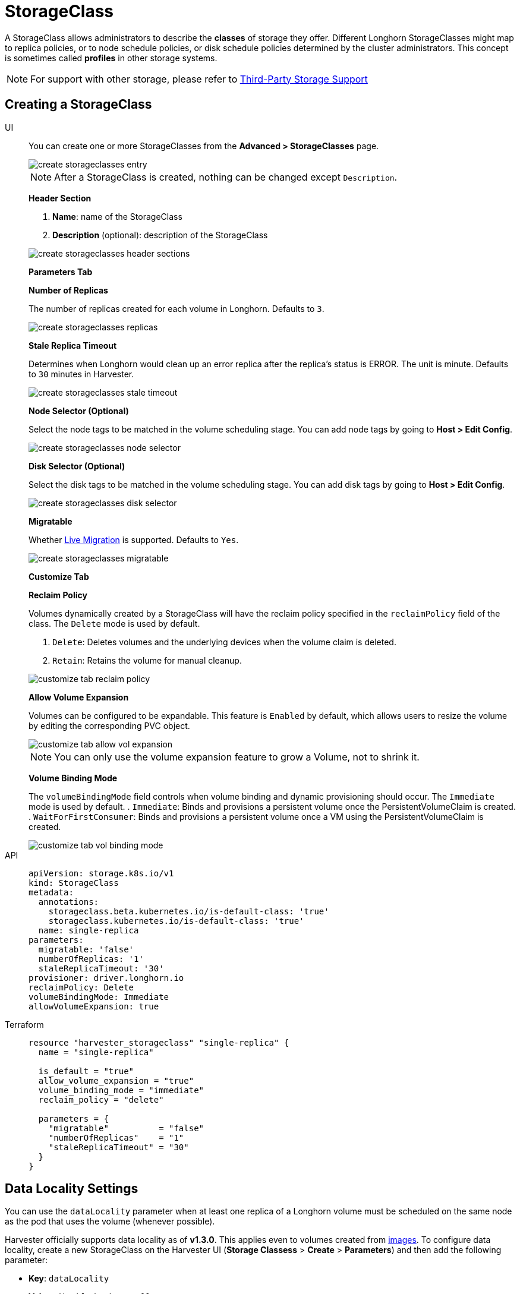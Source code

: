= StorageClass

A StorageClass allows administrators to describe the *classes* of storage they offer. Different Longhorn StorageClasses might map to replica policies, or to node schedule policies, or disk schedule policies determined by the cluster administrators. This concept is sometimes called *profiles* in other storage systems.

[NOTE]
====
For support with other storage, please refer to xref:./csidriver.adoc[Third-Party Storage Support]
====

== Creating a StorageClass

[tabs]
======
UI::
+
--
You can create one or more StorageClasses from the **Advanced > StorageClasses** page. 

image::storageclass/create_storageclasses_entry.png[]

[NOTE]
====
After a StorageClass is created, nothing can be changed except `Description`.
====

**Header Section**

. **Name**: name of the StorageClass
. **Description** (optional): description of the StorageClass 

image::storageclass/create_storageclasses_header_sections.png[]

**Parameters Tab**

**Number of Replicas**

The number of replicas created for each volume in Longhorn. Defaults to `3`. 

image::storageclass/create_storageclasses_replicas.png[]

**Stale Replica Timeout**

Determines when Longhorn would clean up an error replica after the replica's status is ERROR. The unit is minute. Defaults to `30` minutes in Harvester. 

image::storageclass/create_storageclasses_stale_timeout.png[]

**Node Selector (Optional)**

Select the node tags to be matched in the volume scheduling stage. You can add node tags by going to **Host > Edit Config**. 

image::storageclass/create_storageclasses_node_selector.png[]

**Disk Selector (Optional)**

Select the disk tags to be matched in the volume scheduling stage. You can add disk tags by going to **Host > Edit Config**. 

image::storageclass/create_storageclasses_disk_selector.png[]

**Migratable**

Whether xref:../virtual-machines/live-migration.adoc[Live Migration] is supported. Defaults to `Yes`. 

image::storageclass/create_storageclasses_migratable.png[]

**Customize Tab**

**Reclaim Policy**

Volumes dynamically created by a StorageClass will have the reclaim policy specified in the `reclaimPolicy` field of the class. The `Delete` mode is used by default.

. `Delete`: Deletes volumes and the underlying devices when the volume claim is deleted.
. `Retain`: Retains the volume for manual cleanup. 

image::storageclass/customize_tab_reclaim_policy.png[]

**Allow Volume Expansion**

Volumes can be configured to be expandable. This feature is `Enabled` by default, which allows users to resize the volume by editing the corresponding PVC object. 

image::storageclass/customize_tab_allow_vol_expansion.png[]

[NOTE]
====
You can only use the volume expansion feature to grow a Volume, not to shrink it.
====

**Volume Binding Mode**

The `volumeBindingMode` field controls when volume binding and dynamic provisioning should occur. The `Immediate` mode is used by default.
. `Immediate`: Binds and provisions a persistent volume once the PersistentVolumeClaim is created.
. `WaitForFirstConsumer`: Binds and provisions a persistent volume once a VM using the PersistentVolumeClaim is created. 

image::storageclass/customize_tab_vol_binding_mode.png[]
--

API::
+
[,yaml]
---- 
apiVersion: storage.k8s.io/v1
kind: StorageClass
metadata:
  annotations:
    storageclass.beta.kubernetes.io/is-default-class: 'true'
    storageclass.kubernetes.io/is-default-class: 'true'
  name: single-replica
parameters:
  migratable: 'false'
  numberOfReplicas: '1'
  staleReplicaTimeout: '30'
provisioner: driver.longhorn.io
reclaimPolicy: Delete
volumeBindingMode: Immediate
allowVolumeExpansion: true
----

Terraform::
+
[,hcl]
----
resource "harvester_storageclass" "single-replica" {
  name = "single-replica"

  is_default = "true"
  allow_volume_expansion = "true"
  volume_binding_mode = "immediate"
  reclaim_policy = "delete"

  parameters = {
    "migratable"          = "false"
    "numberOfReplicas"    = "1"
    "staleReplicaTimeout" = "30"
  }
}
----
======

== Data Locality Settings

You can use the `dataLocality` parameter when at least one replica of a Longhorn volume must be scheduled on the same node as the pod that uses the volume (whenever possible).

Harvester officially supports data locality as of *v1.3.0*. This applies even to volumes created from xref:../virtual-machines/vm-images/upload-image.adoc[images]. To configure data locality, create a new StorageClass on the Harvester UI (*Storage Classess* > *Create* > *Parameters*) and then add the following parameter:

* *Key*: `dataLocality`
* *Value*: `disabled` or `best-effort`

image::storageclass/data-locality.png[]

=== Data Locality Options

Harvester currently supports the following options:

* `disabled`: When applied, Longhorn may or may not schedule a replica on the same node as the pod that uses the volume. This is the default option.
* `best-effort`: When applied, Longhorn always attempts to schedule a replica on the same node as the pod that uses the volume. Longhorn does not stop the volume even when a local replica is unavailable because of an environmental limitation (for example, insufficient disk space or incompatible disk tags).

[NOTE]
====
Longhorn provides a third option called `strict-local`, which forces Longhorn to keep only one replica on the same node as the pod that uses the volume. Harvester does not support this option because it can affect certain operations such as xref:../virtual-machines/live-migration.adoc[VM Live Migration]
====

For more information, see https://longhorn.io/docs/1.6.0/high-availability/data-locality/[Data Locality] in the Longhorn documentation.

== Appendix - Use Case

=== HDD Scenario

With the introduction of _StorageClass_, users can now use *HDDs* for tiered or archived cold storage.

[CAUTION]
====
HDD is not recommended for guest RKE2 clusters or VMs with good performance disk requirements.
====

==== Recommended Practice

First, add your HDD on the `Host` page and specify the disk tags as needed, such as``HDD`` or `ColdStorage`. For more information on how to add extra disks and disk tags, see xref:../hosts/hosts.adoc#_multi_disk_management[Multi-disk Management] for details.

image::storageclass/add_hdd_on_host_page.png[]

image::storageclass/add_tags.png[]

Then, create a new `StorageClass` for the HDD (use the above disk tags). For hard drives with large capacity but slow performance, the number of replicas can be reduced to improve performance.

image::storageclass/create_hdd_storageclass.png[]

You can now create a volume using the above `StorageClass` with HDDs mostly for cold storage or archiving purpose.

image::storageclass/create_volume_hdd.png[]
